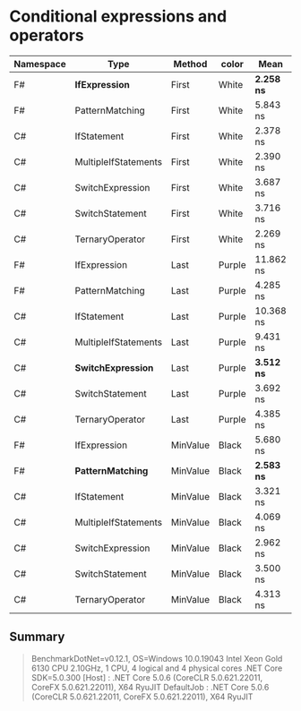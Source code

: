 * Conditional expressions and operators

| Namespace | Type                 | Method   | color  | Mean         | Error     | StdDev    | Median    |
|-----------+----------------------+----------+--------+--------------+-----------+-----------+-----------|
| F#        | **IfExpression**     | First    | White  | **2.258 ns** | 0.1424 ns | 0.1462 ns | 2.218 ns  |
| F#        | PatternMatching      | First    | White  | 5.843 ns     | 0.1660 ns | 0.2863 ns | 5.771 ns  |
| C#        | IfStatement          | First    | White  | 2.378 ns     | 0.1428 ns | 0.2647 ns | 2.283 ns  |
| C#        | MultipleIfStatements | First    | White  | 2.390 ns     | 0.1418 ns | 0.2593 ns | 2.254 ns  |
| C#        | SwitchExpression     | First    | White  | 3.687 ns     | 0.1718 ns | 0.3141 ns | 3.647 ns  |
| C#        | SwitchStatement      | First    | White  | 3.716 ns     | 0.1698 ns | 0.2929 ns | 3.602 ns  |
| C#        | TernaryOperator      | First    | White  | 2.269 ns     | 0.1133 ns | 0.1113 ns | 2.255 ns  |
|-----------+----------------------+----------+--------+--------------+-----------+-----------+-----------|
| F#        | IfExpression         | Last     | Purple | 11.862 ns    | 0.2906 ns | 0.3230 ns | 11.792 ns |
| F#        | PatternMatching      | Last     | Purple | 4.285 ns     | 0.1712 ns | 0.1517 ns | 4.254 ns  |
| C#        | IfStatement          | Last     | Purple | 10.368 ns    | 0.2935 ns | 0.2883 ns | 10.265 ns |
| C#        | MultipleIfStatements | Last     | Purple | 9.431 ns     | 0.2768 ns | 0.2311 ns | 9.493 ns  |
| C#        | **SwitchExpression** | Last     | Purple | **3.512 ns** | 0.1551 ns | 0.1211 ns | 3.461 ns  |
| C#        | SwitchStatement      | Last     | Purple | 3.692 ns     | 0.1662 ns | 0.3981 ns | 3.528 ns  |
| C#        | TernaryOperator      | Last     | Purple | 4.385 ns     | 0.1792 ns | 0.2330 ns | 4.359 ns  |
|-----------+----------------------+----------+--------+--------------+-----------+-----------+-----------|
| F#        | IfExpression         | MinValue | Black  | 5.680 ns     | 0.2016 ns | 0.1787 ns | 5.584 ns  |
| F#        | **PatternMatching**  | MinValue | Black  | **2.583 ns** | 0.0728 ns | 0.0608 ns | 2.574 ns  |
| C#        | IfStatement          | MinValue | Black  | 3.321 ns     | 0.1359 ns | 0.1135 ns | 3.331 ns  |
| C#        | MultipleIfStatements | MinValue | Black  | 4.069 ns     | 0.1802 ns | 0.2466 ns | 4.033 ns  |
| C#        | SwitchExpression     | MinValue | Black  | 2.962 ns     | 0.1587 ns | 0.2738 ns | 2.881 ns  |
| C#        | SwitchStatement      | MinValue | Black  | 3.500 ns     | 0.1687 ns | 0.2473 ns | 3.395 ns  |
| C#        | TernaryOperator      | MinValue | Black  | 4.313 ns     | 0.1649 ns | 0.2086 ns | 4.248 ns  |

** Summary

#+begin_quote
BenchmarkDotNet=v0.12.1, OS=Windows 10.0.19043
Intel Xeon Gold 6130 CPU 2.10GHz, 1 CPU, 4 logical and 4 physical cores
.NET Core SDK=5.0.300
  [Host]     : .NET Core 5.0.6 (CoreCLR 5.0.621.22011, CoreFX 5.0.621.22011), X64 RyuJIT
  DefaultJob : .NET Core 5.0.6 (CoreCLR 5.0.621.22011, CoreFX 5.0.621.22011), X64 RyuJIT
#+end_quote
